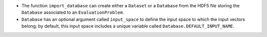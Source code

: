 - The function ``import_database`` can create either a ``Dataset`` or a ``Database`` from the HDF5 file storing the ``Database`` associated to an ``EvaluationProblem``.
- ``Database`` has an optional argument called ``input_space`` to define the input space to which the input vectors belong; by default, this input space includes a unique variable called ``Database.DEFAULT_INPUT_NAME``.
